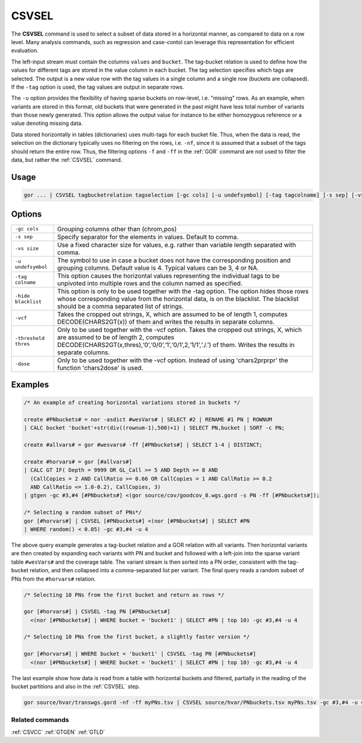 .. raw:: html

   <span style="float:right; padding-top:10px; color:#BABABA;">Used in: gor only</span>

.. _CSVSEL:

======
CSVSEL
======
The **CSVSEL** command is used to select a subset of data stored in a horizontal manner, as compared to data on a row level.
Many analysis commands, such as regression and case-contol can leverage this representation for efficient evaluation.

The left-input stream must contain the columns ``values`` and ``bucket``.  The tag-bucket relation is used to define
how the values for different tags are stored in the value column in each bucket.  The tag selection specifies which
tags are selected.  The output is a new value row with the tag values in a single column and a single row (buckets are collapsed).
If the ``-tag`` option is used, the tag values are output in separate rows.

The ``-u`` option provides the flexibility of having sparse buckets on row-level, i.e. "missing" rows.  As an example, when
variants are stored in this format, old buckets that were generated in the past might have less total number of variants
than those newly generated.  This option allows the output value for instance to be either homozygous reference or a value
denoting missing data.

Data stored horizontally in tables (dictionaries) uses multi-tags for each bucket file.  Thus, when the data is read,
the selection on the dictionary typically uses no filtering on the rows, i.e. ``-nf``, since it is assumed that a subset of the tags
should return the entire row.  Thus, the filtering options ``-f`` and ``-ff`` in the :ref:`GOR` command are not used to filter
the data, but rather the :ref:`CSVSEL` command.

Usage
=====

.. code-block:: gor

    gor ... | CSVSEL tagbucketrelation tagselection [-gc cols] [-u undefsymbol] [-tag tagcolname] [-s sep] [-vs charsize]

Options
=======

+---------------------+----------------------------------------------------------------------------------------------------+
| ``-gc cols``        | Grouping columns other than (chrom,pos)                                                            |
+---------------------+----------------------------------------------------------------------------------------------------+
| ``-s sep``          | Specify separator for the elements in values.  Default to comma.                                   |
+---------------------+----------------------------------------------------------------------------------------------------+
| ``-vs size``        | Use a fixed character size for values, e.g. rather than variable length separated with comma.      |
+---------------------+----------------------------------------------------------------------------------------------------+
| ``-u undefsymbol``  | The symbol to use in case a bucket does not have the corresponding position and grouping columns.  |
|                     | Default value is 4.  Typical values can be 3, 4 or NA.                                             |
+---------------------+----------------------------------------------------------------------------------------------------+
| ``-tag colname``    | This option causes the horizontal values representing the individual tags to be unpivoted into     |
|                     | multiple rows and the column named as specified.                                                   |
+---------------------+----------------------------------------------------------------------------------------------------+
| ``-hide blacklist`` | This option is only to be used together with the -tag option. The option hides those rows whose    |
|                     | corresponding value from the horizontal data, is on the blacklist. The blacklist should be a comma |
|                     | separated list of strings.                                                                         |
+---------------------+----------------------------------------------------------------------------------------------------+
| ``-vcf``            | Takes the cropped out strings, X, which are assumed to be of length 1, computes DECODE(CHARS2GT(x))|
|                     | of them and writes the results in separate columns.                                                |
+---------------------+----------------------------------------------------------------------------------------------------+
| ``-threshold thres``| Only to be used together with the -vcf option. Takes the cropped out strings, X, which are assumed |
|                     | to be of length 2, computes DECODE(CHARS2GT(x,thres),‘0’,‘0/0’,‘1’,‘0/1’,2,‘1/1’,‘./.’) of them.   |
|                     | Writes the results in separate columns.                                                            |
+---------------------+----------------------------------------------------------------------------------------------------+
| ``-dose``           | Only to be used together with the -vcf option. Instead of using 'chars2prprpr' the function        |
|                     | 'chars2dose' is used.                                                                              |
+---------------------+----------------------------------------------------------------------------------------------------+


Examples
========

.. code-block:: gor

    /* An example of creating horizontal variations stored in buckets */

    create #PNbuckets# = nor -asdict #wesVars# | SELECT #2 | RENAME #1 PN | ROWNUM
    | CALC bucket 'bucket'+str(div((rownum-1),500)+1) | SELECT PN,bucket | SORT -c PN;

    create #allvars# = gor #wesvars# -ff [#PNbuckets#] | SELECT 1-4 | DISTINCT;

    create #horvars# = gor [#allvars#]
    | CALC GT IF( Depth = 9999 OR GL_Call >= 5 AND Depth >= 8 AND
      (CallCopies = 2 AND CallRatio >= 0.66 OR CallCopies = 1 AND CallRatio >= 0.2
      AND CallRatio <= 1.0-0.2), CallCopies, 3)
    | gtgen -gc #3,#4 [#PNbuckets#] <(gor source/cov/goodcov_8.wgs.gord -s PN -ff [#PNbuckets#]);

    /* Selecting a random subset of PNs*/
    gor [#horvars#] | CSVSEL [#PNbuckets#] <(nor [#PNbuckets#] | SELECT #PN
    | WHERE random() < 0.05) -gc #3,#4 -u 4

The above query example generates a tag-bucket relation and a GOR relation with all variants.  Then horizontal variants are then created by expanding each variants with PN and bucket and followed with a left-join into the sparse variant table ``#wesVars#`` and the coverage table. The variant stream is then sorted into a PN order, consistent with the tag-bucket relation, and then collapsed into a comma-separated list per variant. The final query reads a random subset of PNs from the ``#horvars#`` relation.

.. code-block:: gor

    /* Selecting 10 PNs from the first bucket and return as rows */

    gor [#horvars#] | CSVSEL -tag PN [#PNbuckets#]
      <(nor [#PNbuckets#] | WHERE bucket = 'bucket1' | SELECT #PN | top 10) -gc #3,#4 -u 4

    /* Selecting 10 PNs from the first bucket, a slightly faster version */

    gor [#horvars#] | WHERE bucket = 'bucket1' | CSVSEL -tag PN [#PNbuckets#]
      <(nor [#PNbuckets#] | WHERE bucket = 'bucket1' | SELECT #PN | top 10) -gc #3,#4 -u 4

The last example show how data is read from a table with horizontal buckets and filtered, partially in the reading of the bucket partitions and also in the :ref:`CSVSEL` step.

.. code-block:: gor

    gor source/hvar/transwgs.gord -nf -ff myPNs.tsv | CSVSEL source/hvar/PNbuckets.tsv myPNs.tsv -gc #3,#4 -u 4


Related commands
----------------

:ref:`CSVCC` :ref:`GTGEN` :ref:`GTLD`